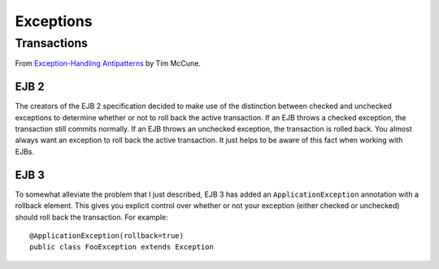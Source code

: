 Exceptions
**********

Transactions
============

From `Exception-Handling Antipatterns`_ by Tim McCune.

EJB 2
-----

The creators of the EJB 2 specification decided to make use of the distinction
between checked and unchecked exceptions to determine whether or not to roll
back the active transaction.  If an EJB throws a checked exception, the
transaction still commits normally.  If an EJB throws an unchecked exception,
the transaction is rolled back.  You almost always want an exception to roll
back the active transaction.  It just helps to be aware of this fact when
working with EJBs.

EJB 3
-----

To somewhat alleviate the problem that I just described, EJB 3 has added an
``ApplicationException`` annotation with a rollback element.  This gives you
explicit control over whether or not your exception (either checked or
unchecked) should roll back the transaction.  For example:

::

  @ApplicationException(rollback=true)
  public class FooException extends Exception



.. _`Exception-Handling Antipatterns`: http://today.java.net/pub/a/today/2006/04/06/exception-handling-antipatterns.html

